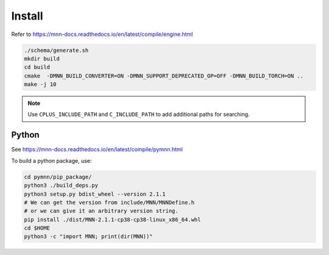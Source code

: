 Install
=======

Refer to
`<https://mnn-docs.readthedocs.io/en/latest/compile/engine.html>`_

.. code-block:: bash

   ./schema/generate.sh
   mkdir build
   cd build
   cmake  -DMNN_BUILD_CONVERTER=ON -DMNN_SUPPORT_DEPRECATED_OP=OFF -DMNN_BUILD_TORCH=ON ..
   make -j 10

.. note::

    Use ``CPLUS_INCLUDE_PATH`` and ``C_INCLUDE_PATH`` to add additional paths
    for searching.

Python
------

See `<https://mnn-docs.readthedocs.io/en/latest/compile/pymnn.html>`_

To build a python package, use:

.. code-block:: bash

   cd pymnn/pip_package/
   python3 ./build_deps.py
   python3 setup.py bdist_wheel --version 2.1.1
   # We can get the version from include/MNN/MNNDefine.h
   # or we can give it an arbitrary version string.
   pip install ./dist/MNN-2.1.1-cp38-cp38-linux_x86_64.whl
   cd $HOME
   python3 -c "import MNN; print(dir(MNN))"
